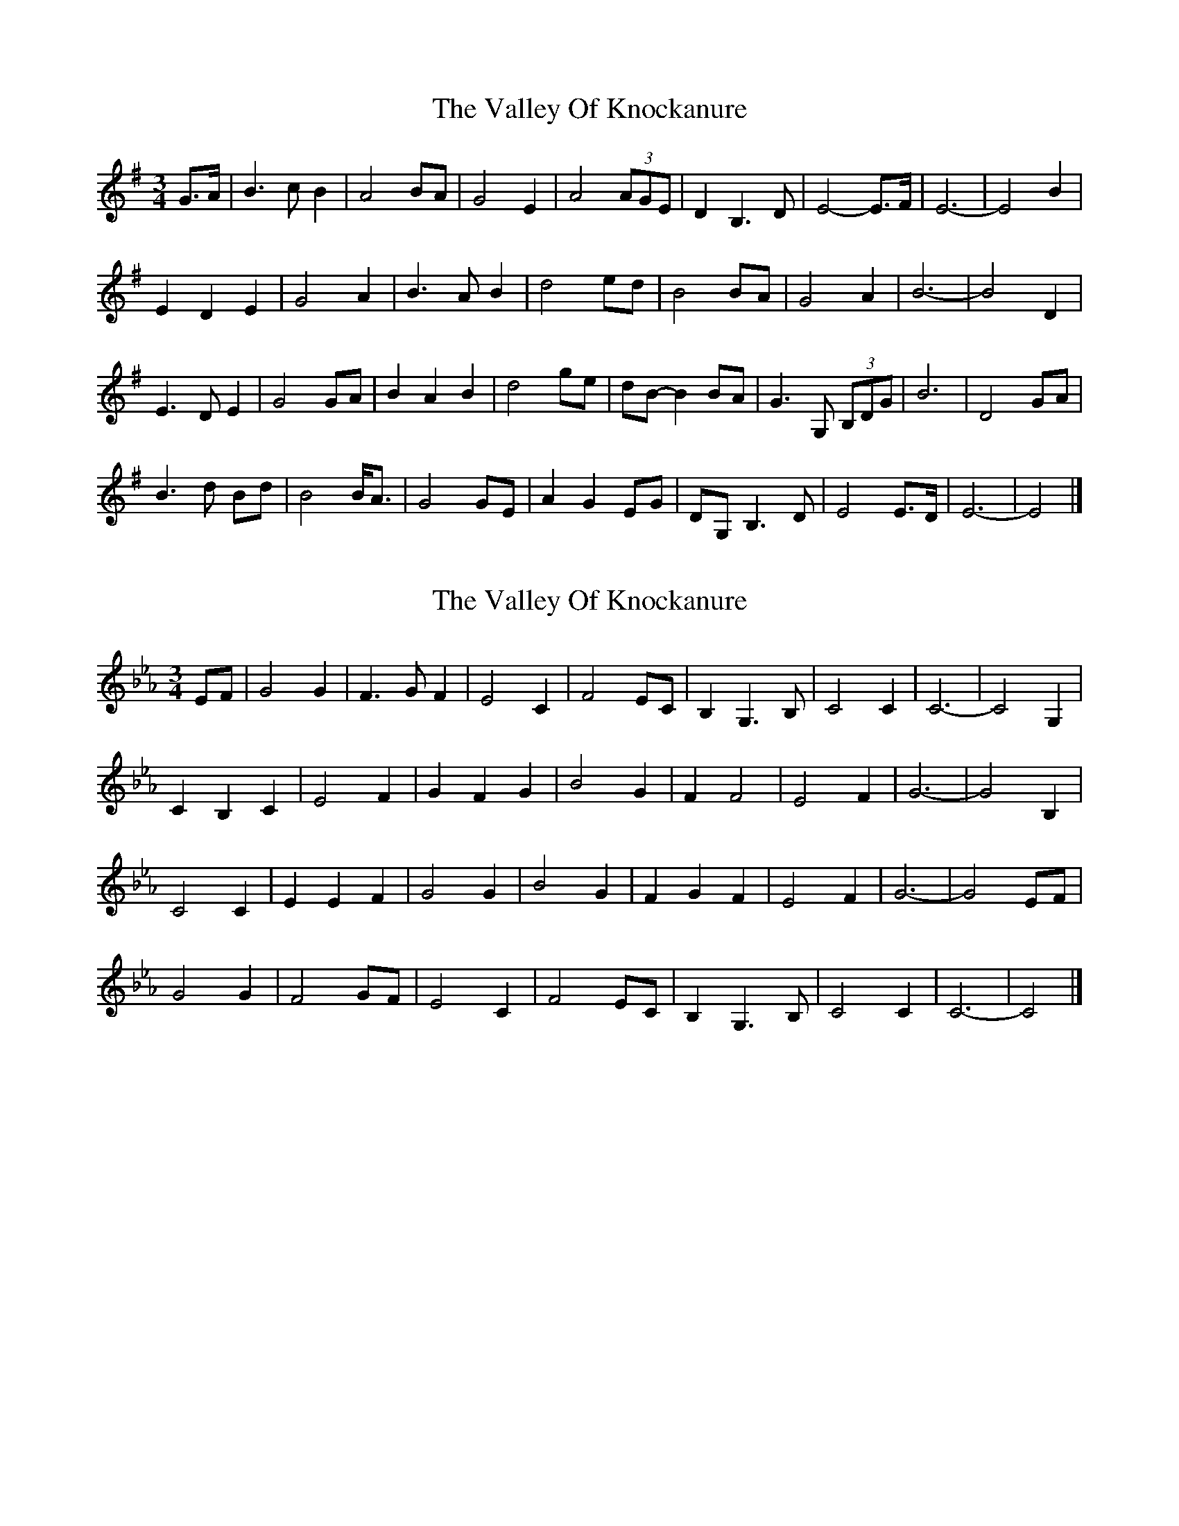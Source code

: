 X: 1
T: Valley Of Knockanure, The
Z: ceolachan
S: https://thesession.org/tunes/8068#setting8068
R: waltz
M: 3/4
L: 1/8
K: Emin
G>A |B3 c B2 | A4 BA | G4 E2 | A4 (3AGE | D2 B,3 D | E4- E>F | E6- | E4 B2 |
E2 D2 E2 | G4 A2 | B3 A B2 | d4 ed | B4 BA | G4 A2 | B6- | B4 D2 |
E3 D E2 | G4 GA | B2 A2 B2 | d4 ge | dB- B2 BA | G3 G, (3B,DG | B6 | D4 GA |
B3 d Bd | B4 B<A | G4 GE | A2 G2 EG | DG, B,3 D | E4 E>D | E6- | E4 |]
X: 2
T: Valley Of Knockanure, The
Z: ceolachan
S: https://thesession.org/tunes/8068#setting19285
R: waltz
M: 3/4
L: 1/8
K: Fdor
K: Cmin
EF |G4 G2 | F3 G F2 | E4 C2 | F4 EC | B,2 G,3 B, | C4 C2 | C6- | C4 G,2 |
C2 B,2 C2 | E4 F2 | G2 F2 G2 | B4 G2 | F2 F4 | E4 F2 | G6- | G4 B,2 |
C4 C2 | E2 E2 F2 | G4 G2 | B4 G2 | F2 G2 F2 | E4 F2 | G6- | G4 EF |
G4 G2 | F4 GF | E4 C2 | F4 EC | B,2 G,3 B, | C4 C2 | C6- | C4 |]
X: 3
T: Valley Of Knockanure, The
Z: ceolachan
S: https://thesession.org/tunes/8068#setting19286
R: waltz
M: 3/4
L: 1/8
K: Bmin
de |f4 f2 | e2 f2 e2 | d4 B2 | e2 d2 B2 | A2 F3 A | B4 B2 | B6- | B4 A2 |
B2 A2 B2 | d4 e2 | f2 e2 f2 | a4 f2 | e3 f e2 | d4 e2 | f6- | f4 A2 |
B2 A2 B2 | d4 e2 | f2 e2 f2 | a4 f2 | e3 f e2 | d4 e2 | f6- | f4 de |
f4 f2 | e2 f2 e2 | d4 B2 | e2 d2 B2 | A2 F2 A2 | B4 B2 | B6- | B4 |]
X: 4
T: Valley Of Knockanure, The
Z: ceolachan
S: https://thesession.org/tunes/8068#setting19287
R: waltz
M: 3/4
L: 1/8
K: Emin
GA |B4 B2 | A2 B2 A2 | G4 E2 | A2 G2 E2 | D2 B,2 D2 | E4 E2 | E6- | E4 B2 |
E2 D2 E2 | G4 A2 | B2 A2 B2 | d4 B2 | A4 A2 | G4 A2 | B6- | B4 D2 |
E2 D2 E2 | G4 A2 | B2 A2 B2 | d4 B2 | A2 B2 A2 | G4 A2 | B6 | D4 GA |
B4 B2 | A2 B2 A2 | G4 E2 | A2 G2 E2 | D2 B,2 D2 | E4 E2 | E6- | E4 |]
X: 5
T: Valley Of Knockanure, The
Z: ceolachan
S: https://thesession.org/tunes/8068#setting19288
R: waltz
M: 3/4
L: 1/8
K: Emin
GA |B4 B2 | A2 B2 A2 | G4 E2 | A2 G2 E2 | D2 B,2 D2 | E4 E2 | E6- | E4 B,2 |
E2 ^d2 E2 | G4 A2 | B3 ^a B2 | d4 B2 | A4 A2 | G4 A2 | B6- | B4 D2 |
E2 ^d2 E2 | G4 A2 | B3 ^a B2 | d4 ge | dB- B2 BA | G3 G, (3B,DG | B6 | D4 GA |
B3 d Bd | B4 B<A | G4 GE | A2 G2 EG | DG, B,3 D | E4 E2 | E6- | E4 |]
X: 6
T: Valley Of Knockanure, The
Z: ceolachan
S: https://thesession.org/tunes/8068#setting19289
R: waltz
M: 3/4
L: 1/8
K: Emin
GA |B3 c B2 | A2 B2 A2 | G4 GE | A2 (3GAG E2 | DB- B,2 D2 | E4 D2 | E6- | E4 F2 |
E3 D E2 | G4 A2 | B2 A2 B2 | d4 dB | A4 BA | G4 A2 | B6- | B4 D2 |
E2 D2 E2 | G4 A2 | B3 A B2 | d4 B2 | A2 B2 A2 | G4 A2 | B6- | B3 G GA |
B4 B2 | AB- B2 A2 | G3 A GE | A2 G3 E | D4 D2 | E4 D2 | E6- | E4 |]
X: 7
T: Valley Of Knockanure, The
Z: ceolachan
S: https://thesession.org/tunes/8068#setting19290
R: waltz
M: 3/4
L: 1/8
K: Emin
B3 c B2 |
